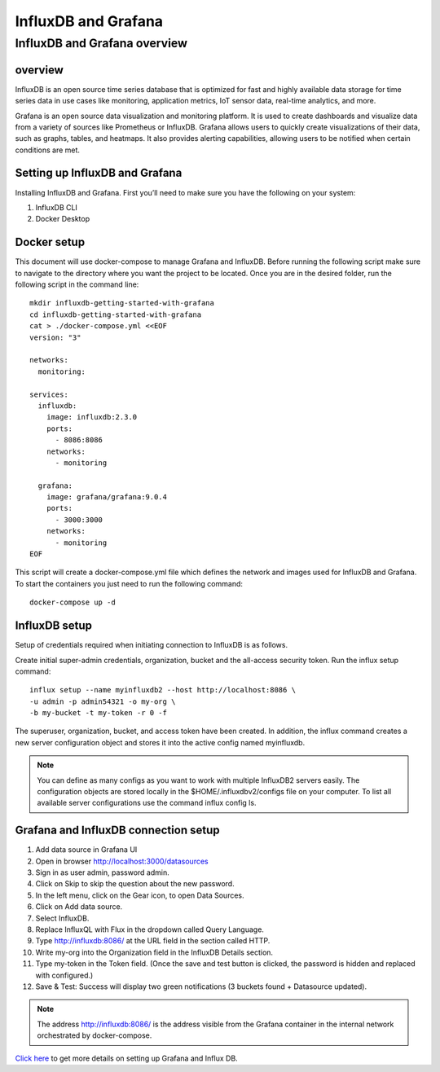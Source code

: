 InfluxDB and Grafana
========

InfluxDB and Grafana overview
----

overview
++++++++

InfluxDB is an open source time series database that is optimized for fast and highly available data storage for time series data in use cases like monitoring, application metrics, IoT sensor data, real-time analytics, and more.


Grafana is an open source data visualization and monitoring platform. It is used to create dashboards and visualize data from a variety of sources like Prometheus or InfluxDB.
Grafana allows users to quickly create visualizations of their data, such as graphs, tables, and heatmaps. It also provides alerting capabilities, allowing users to be notified when certain conditions are met.


Setting up InfluxDB and Grafana
++++++

Installing InfluxDB and Grafana. First you’ll need to make sure you have the following on your system:


#. InfluxDB CLI
#. Docker Desktop

Docker setup
+++++

This document will use docker-compose to manage Grafana and InfluxDB. Before running the following script make sure to navigate to the directory where you want the project to be located.
Once you are in the desired folder, run the following script in the command line:

::

    mkdir influxdb-getting-started-with-grafana
    cd influxdb-getting-started-with-grafana
    cat > ./docker-compose.yml <<EOF
    version: "3"

    networks:
      monitoring:

    services:
      influxdb:
        image: influxdb:2.3.0
        ports:
          - 8086:8086
        networks:
          - monitoring

      grafana:
        image: grafana/grafana:9.0.4
        ports:
          - 3000:3000
        networks:
          - monitoring
    EOF

This script will create a docker-compose.yml file which defines the network and images used for InfluxDB and Grafana. To start the containers you just need to run the following command:

::

    docker-compose up -d

InfluxDB setup
+++++

Setup of credentials required when initiating connection to InfluxDB is as follows.

Create initial super-admin credentials, organization, bucket and the all-access security token. Run the influx setup command:

::

    influx setup --name myinfluxdb2 --host http://localhost:8086 \
    -u admin -p admin54321 -o my-org \
    -b my-bucket -t my-token -r 0 -f


The superuser, organization, bucket, and access token have been created. In addition, the influx command creates a new server configuration object and stores it into the active config named myinfluxdb.

.. Note:: You can define as many configs as you want to work with multiple InfluxDB2 servers easily. The configuration objects are stored locally in the $HOME/.influxdbv2/configs file on your computer. To list all available server configurations use the command influx config ls.

Grafana and InfluxDB connection setup
+++++

#. Add data source in Grafana UI
#. Open in browser http://localhost:3000/datasources
#. Sign in as user admin, password admin.
#. Click on Skip to skip the question about the new password.
#. In the left menu, click on the Gear icon, to open Data Sources.
#. Click on Add data source.
#. Select InfluxDB.
#. Replace InfluxQL with Flux in the dropdown called Query Language.
#. Type http://influxdb:8086/ at the URL field in the section called HTTP.
#. Write my-org into the Organization field in the InfluxDB Details section.
#. Type my-token in the Token field. (Once the save and test button is clicked, the password is hidden and replaced with configured.)
#. Save & Test: Success will display two green notifications (3 buckets found + Datasource updated).

.. Note:: The address http://influxdb:8086/ is the address visible from the Grafana container in the internal network orchestrated by docker-compose.

`Click here <https://www.influxdata.com/blog/getting-started-influxdb-grafana/>`_ to get more details on setting up Grafana and Influx DB.
